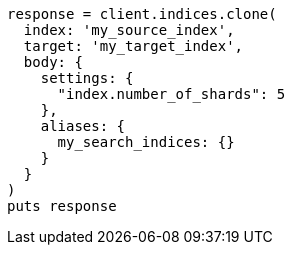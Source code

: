 [source, ruby]
----
response = client.indices.clone(
  index: 'my_source_index',
  target: 'my_target_index',
  body: {
    settings: {
      "index.number_of_shards": 5
    },
    aliases: {
      my_search_indices: {}
    }
  }
)
puts response
----
